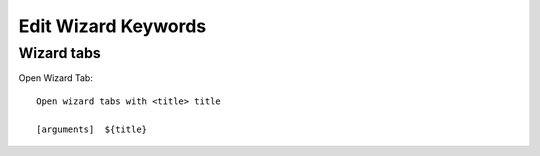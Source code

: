 ==============================================================================
Edit Wizard Keywords
==============================================================================

Wizard tabs
-----------

Open Wizard Tab::

    Open wizard tabs with <title> title

    [arguments]  ${title}
